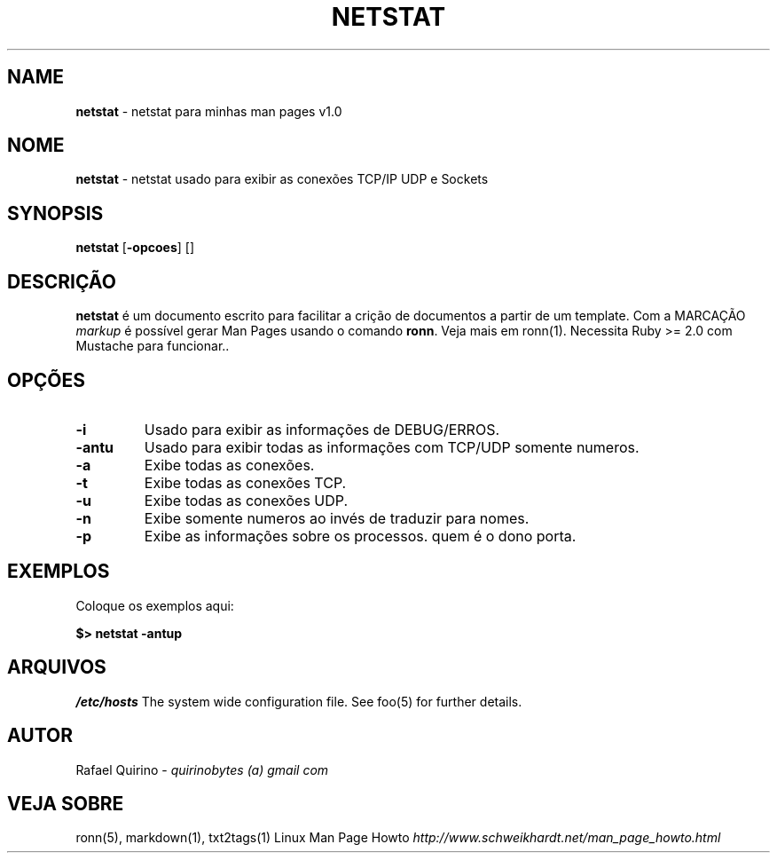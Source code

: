 .\" generated with Ronn/v0.7.3
.\" http://github.com/rtomayko/ronn/tree/0.7.3
.
.TH "NETSTAT" "1" "December 2016" "" ""
.
.SH "NAME"
\fBnetstat\fR \- netstat para minhas man pages v1\.0
.
.SH "NOME"
\fBnetstat\fR \- netstat usado para exibir as conexões TCP/IP UDP e Sockets
.
.SH "SYNOPSIS"
\fBnetstat\fR [\fB\-opcoes\fR] []
.
.SH "DESCRIÇÃO"
\fBnetstat\fR é um documento escrito para facilitar a crição de documentos a partir de um template\. Com a MARCAÇÃO \fImarkup\fR é possível gerar Man Pages usando o comando \fBronn\fR\. Veja mais em ronn(1)\. Necessita Ruby >= 2\.0 com Mustache para funcionar\.\.
.
.SH "OPÇÕES"
.
.TP
\fB\-i\fR
Usado para exibir as informações de DEBUG/ERROS\.
.
.TP
\fB\-antu\fR
Usado para exibir todas as informações com TCP/UDP somente numeros\.
.
.TP
\fB\-a\fR
Exibe todas as conexões\.
.
.TP
\fB\-t\fR
Exibe todas as conexões TCP\.
.
.TP
\fB\-u\fR
Exibe todas as conexões UDP\.
.
.TP
\fB\-n\fR
Exibe somente numeros ao invés de traduzir para nomes\.
.
.TP
\fB\-p\fR
Exibe as informações sobre os processos\. quem é o dono porta\.
.
.SH "EXEMPLOS"
Coloque os exemplos aqui:
.
.P
\fB$> netstat \-antup\fR
.
.SH "ARQUIVOS"
\fI/etc/hosts\fR The system wide configuration file\. See foo(5) for further details\.
.
.SH "AUTOR"
Rafael Quirino \- \fIquirinobytes (a) gmail com\fR
.
.SH "VEJA SOBRE"
ronn(5), markdown(1), txt2tags(1) Linux Man Page Howto \fIhttp://www\.schweikhardt\.net/man_page_howto\.html\fR

